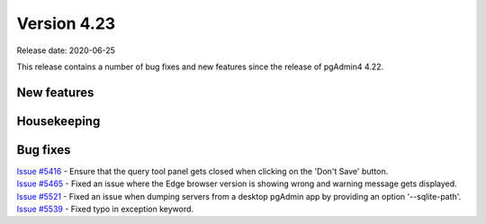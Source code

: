************
Version 4.23
************

Release date: 2020-06-25

This release contains a number of bug fixes and new features since the release of pgAdmin4 4.22.

New features
************


Housekeeping
************


Bug fixes
*********

| `Issue #5416 <https://redmine.postgresql.org/issues/5416>`_ -  Ensure that the query tool panel gets closed when clicking on the 'Don't Save' button.
| `Issue #5465 <https://redmine.postgresql.org/issues/5465>`_ -  Fixed an issue where the Edge browser version is showing wrong and warning message gets displayed.
| `Issue #5521 <https://redmine.postgresql.org/issues/5521>`_ -  Fixed an issue when dumping servers from a desktop pgAdmin app by providing an option '--sqlite-path'.
| `Issue #5539 <https://redmine.postgresql.org/issues/5539>`_ -  Fixed typo in exception keyword.